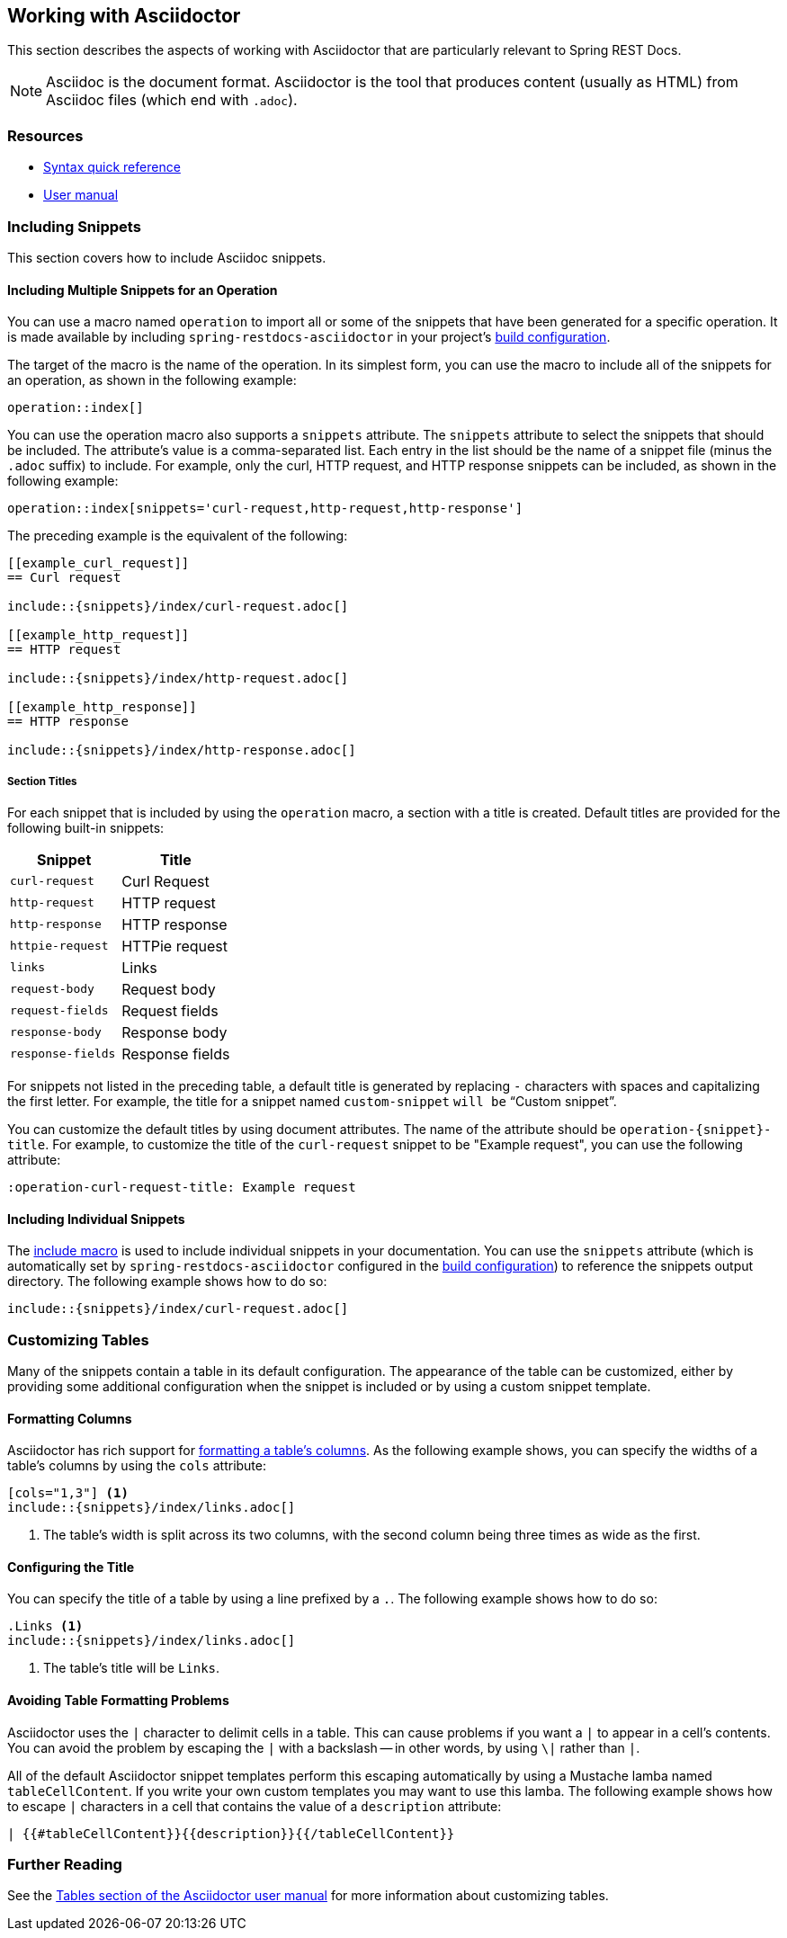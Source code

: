 [[working-with-asciidoctor]]
== Working with Asciidoctor

This section describes the aspects of working with Asciidoctor that are particularly relevant to Spring REST Docs.

NOTE: Asciidoc is the document format.
Asciidoctor is the tool that produces content (usually as HTML) from Asciidoc files (which end with `.adoc`).



[[working-with-asciidoctor-resources]]
=== Resources

 * https://asciidoctor.org/docs/asciidoc-syntax-quick-reference[Syntax quick reference]
 * https://asciidoctor.org/docs/user-manual[User manual]



[[working-with-asciidoctor-including-snippets]]
=== Including Snippets

This section covers how to include Asciidoc snippets.



[[working-with-asciidoctor-including-snippets-operation]]
==== Including Multiple Snippets for an Operation

You can use a macro named `operation` to import all or some of the snippets that have been generated for a specific operation.
It is made available by including `spring-restdocs-asciidoctor` in your project's <<getting-started-build-configuration, build configuration>>.

The target of the macro is the name of the operation.
In its simplest form, you can use the macro to include all of the snippets for an operation, as shown in the following example:

[source,indent=0]
----
operation::index[]
----

You can use the operation macro also supports a `snippets` attribute.
The `snippets` attribute to select the snippets that should be included.
The attribute's value is a comma-separated list.
Each entry in the list should be the name of a snippet file (minus the `.adoc` suffix) to include.
For example, only the curl, HTTP request, and HTTP response snippets can be included, as shown in the following example:

[source,indent=0]
----
operation::index[snippets='curl-request,http-request,http-response']
----

The preceding example is the equivalent of the following:

[source,adoc,indent=0]
----
[[example_curl_request]]
== Curl request

\include::{snippets}/index/curl-request.adoc[]

[[example_http_request]]
== HTTP request

\include::{snippets}/index/http-request.adoc[]

[[example_http_response]]
== HTTP response

\include::{snippets}/index/http-response.adoc[]

----



[[working-with-asciidoctor-including-snippets-operation-titles]]
===== Section Titles

For each snippet that is included by using the `operation` macro, a section with a title is created.
Default titles are provided for the following built-in snippets:

|===
| Snippet | Title

| `curl-request`
| Curl Request

| `http-request`
| HTTP request

| `http-response`
| HTTP response

| `httpie-request`
| HTTPie request

| `links`
| Links

| `request-body`
| Request body

| `request-fields`
| Request fields

| `response-body`
| Response body

| `response-fields`
| Response fields
|===

For snippets not listed in the preceding table, a default title is generated by replacing `-` characters with spaces and capitalizing the first letter.
For example, the title for a snippet named `custom-snippet` `will be` "`Custom snippet`".

You can customize the default titles by using document attributes.
The name of the attribute should be `operation-{snippet}-title`.
For example, to customize the title of the `curl-request` snippet to be "Example request", you can use the following attribute:

[source,indent=0]
----
:operation-curl-request-title: Example request
----



[[working-with-asciidoctor-including-snippets-individual]]
==== Including Individual Snippets

The https://asciidoctor.org/docs/asciidoc-syntax-quick-reference/#include-files[include macro] is used to include individual snippets in your documentation.
You can use the `snippets` attribute (which is automatically set by `spring-restdocs-asciidoctor` configured in the <<getting-started-build-configuration, build configuration>>) to reference the snippets output directory.
The following example shows how to do so:

[source,indent=0]
----
\include::{snippets}/index/curl-request.adoc[]
----



[[working-with-asciidoctor-customizing-tables]]
=== Customizing Tables

Many of the snippets contain a table in its default configuration.
The appearance of the table can be customized, either by providing some additional configuration when the snippet is included or by using a custom snippet template.



[[working-with-asciidoctor-customizing-tables-formatting-columns]]
==== Formatting Columns

Asciidoctor has rich support for https://asciidoctor.org/docs/user-manual/#cols-format[formatting a table's columns].
As the following example shows, you can specify the widths of a table's columns by using the `cols` attribute:

[source,indent=0]
----
[cols="1,3"] <1>
\include::{snippets}/index/links.adoc[]
----
<1> The table's width is split across its two columns, with the second column being three times as wide as the first.



[[working-with-asciidoctor-customizing-tables-title]]
==== Configuring the Title

You can specify the title of a table by using a line prefixed by a `.`.
The following example shows how to do so:

[source,indent=0]
----
.Links <1>
\include::{snippets}/index/links.adoc[]
----
<1> The table's title will be `Links`.



[[working-with-asciidoctor-customizing-tables-formatting-problems]]
==== Avoiding Table Formatting Problems

Asciidoctor uses the `|` character to delimit cells in a table.
This can cause problems if you want a `|` to appear in a cell's contents.
You can avoid the problem by escaping the `|` with a backslash -- in other words, by using `\|` rather than `|`.

All of the default Asciidoctor snippet templates perform this escaping automatically by using a Mustache lamba named `tableCellContent`.
If you write your own custom templates you may want to use this lamba.
The following example shows how to escape `|` characters in a cell that contains the value of a `description` attribute:

----
| {{#tableCellContent}}{{description}}{{/tableCellContent}}
----


[[working-with-asciidoctor-further-reading]]
=== Further Reading

See the https://asciidoctor.org/docs/user-manual/#tables[Tables section of the Asciidoctor user manual] for more information about customizing tables.


